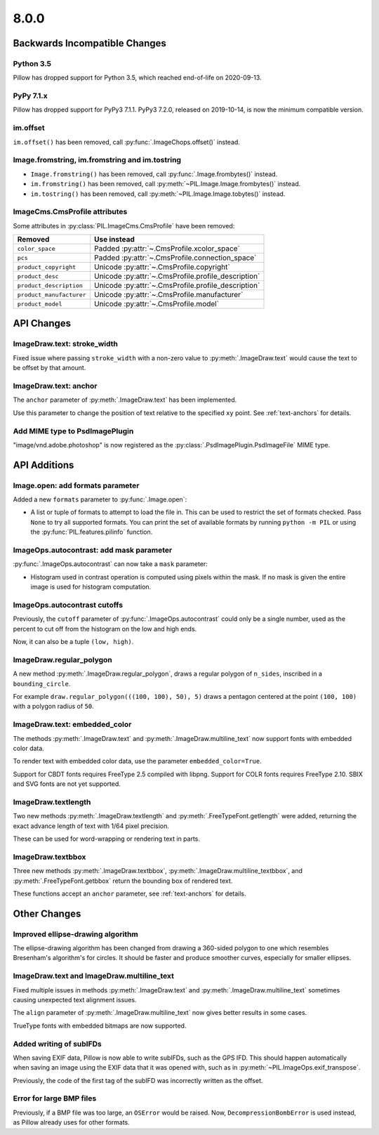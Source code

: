 8.0.0
-----

Backwards Incompatible Changes
==============================

Python 3.5
^^^^^^^^^^

Pillow has dropped support for Python 3.5, which reached end-of-life on 2020-09-13.

PyPy 7.1.x
^^^^^^^^^^

Pillow has dropped support for PyPy3 7.1.1.
PyPy3 7.2.0, released on 2019-10-14, is now the minimum compatible version.

im.offset
^^^^^^^^^

``im.offset()`` has been removed, call :py:func:`.ImageChops.offset()` instead.

Image.fromstring, im.fromstring and im.tostring
^^^^^^^^^^^^^^^^^^^^^^^^^^^^^^^^^^^^^^^^^^^^^^^

* ``Image.fromstring()`` has been removed, call :py:func:`.Image.frombytes()` instead.
* ``im.fromstring()`` has been removed, call :py:meth:`~PIL.Image.Image.frombytes()` instead.
* ``im.tostring()`` has been removed, call :py:meth:`~PIL.Image.Image.tobytes()` instead.

ImageCms.CmsProfile attributes
^^^^^^^^^^^^^^^^^^^^^^^^^^^^^^

Some attributes in :py:class:`PIL.ImageCms.CmsProfile` have been removed:

========================  ===================================================
Removed                   Use instead
========================  ===================================================
``color_space``           Padded :py:attr:`~.CmsProfile.xcolor_space`
``pcs``                   Padded :py:attr:`~.CmsProfile.connection_space`
``product_copyright``     Unicode :py:attr:`~.CmsProfile.copyright`
``product_desc``          Unicode :py:attr:`~.CmsProfile.profile_description`
``product_description``   Unicode :py:attr:`~.CmsProfile.profile_description`
``product_manufacturer``  Unicode :py:attr:`~.CmsProfile.manufacturer`
``product_model``         Unicode :py:attr:`~.CmsProfile.model`
========================  ===================================================

API Changes
===========

ImageDraw.text: stroke_width
^^^^^^^^^^^^^^^^^^^^^^^^^^^^

Fixed issue where passing ``stroke_width`` with a non-zero value
to :py:meth:`.ImageDraw.text` would cause the text to be offset by that amount.

ImageDraw.text: anchor
^^^^^^^^^^^^^^^^^^^^^^

The ``anchor`` parameter of :py:meth:`.ImageDraw.text` has been implemented.

Use this parameter to change the position of text relative to the
specified ``xy`` point. See :ref:`text-anchors` for details.

Add MIME type to PsdImagePlugin
^^^^^^^^^^^^^^^^^^^^^^^^^^^^^^^

"image/vnd.adobe.photoshop" is now registered as the
:py:class:`.PsdImagePlugin.PsdImageFile` MIME type.

API Additions
=============

Image.open: add formats parameter
^^^^^^^^^^^^^^^^^^^^^^^^^^^^^^^^^

Added a new ``formats`` parameter to :py:func:`.Image.open`:

* A list or tuple of formats to attempt to load the file in.
  This can be used to restrict the set of formats checked.
  Pass ``None`` to try all supported formats. You can print the set of
  available formats by running ``python -m PIL`` or using
  the :py:func:`PIL.features.pilinfo` function.

ImageOps.autocontrast: add mask parameter
^^^^^^^^^^^^^^^^^^^^^^^^^^^^^^^^^^^^^^^^^

:py:func:`.ImageOps.autocontrast` can now take a ``mask`` parameter:

* Histogram used in contrast operation is computed using pixels within the mask.
  If no mask is given the entire image is used for histogram computation.

ImageOps.autocontrast cutoffs
^^^^^^^^^^^^^^^^^^^^^^^^^^^^^

Previously, the ``cutoff`` parameter of :py:func:`.ImageOps.autocontrast` could only
be a single number, used as the percent to cut off from the histogram on the low and
high ends.

Now, it can also be a tuple ``(low, high)``.

ImageDraw.regular_polygon
^^^^^^^^^^^^^^^^^^^^^^^^^

A new method :py:meth:`.ImageDraw.regular_polygon`, draws a regular polygon of ``n_sides``, inscribed in a ``bounding_circle``.

For example ``draw.regular_polygon(((100, 100), 50), 5)``
draws a pentagon centered at the point ``(100, 100)`` with a polygon radius of ``50``.

ImageDraw.text: embedded_color
^^^^^^^^^^^^^^^^^^^^^^^^^^^^^^

The methods :py:meth:`.ImageDraw.text` and :py:meth:`.ImageDraw.multiline_text`
now support fonts with embedded color data.

To render text with embedded color data, use the parameter ``embedded_color=True``.

Support for CBDT fonts requires FreeType 2.5 compiled with libpng.
Support for COLR fonts requires FreeType 2.10.
SBIX and SVG fonts are not yet supported.

ImageDraw.textlength
^^^^^^^^^^^^^^^^^^^^

Two new methods :py:meth:`.ImageDraw.textlength` and :py:meth:`.FreeTypeFont.getlength`
were added, returning the exact advance length of text with 1/64 pixel precision.

These can be used for word-wrapping or rendering text in parts.

ImageDraw.textbbox
^^^^^^^^^^^^^^^^^^

Three new methods :py:meth:`.ImageDraw.textbbox`, :py:meth:`.ImageDraw.multiline_textbbox`,
and :py:meth:`.FreeTypeFont.getbbox` return the bounding box of rendered text.

These functions accept an ``anchor`` parameter, see :ref:`text-anchors` for details.

Other Changes
=============

Improved ellipse-drawing algorithm
^^^^^^^^^^^^^^^^^^^^^^^^^^^^^^^^^^

The ellipse-drawing algorithm has been changed from drawing a 360-sided polygon to one
which resembles Bresenham's algorithm's for circles. It should be faster and produce
smoother curves, especially for smaller ellipses.

ImageDraw.text and ImageDraw.multiline_text
^^^^^^^^^^^^^^^^^^^^^^^^^^^^^^^^^^^^^^^^^^^

Fixed multiple issues in methods :py:meth:`.ImageDraw.text` and :py:meth:`.ImageDraw.multiline_text`
sometimes causing unexpected text alignment issues.

The ``align`` parameter of :py:meth:`.ImageDraw.multiline_text` now gives better results in some cases.

TrueType fonts with embedded bitmaps are now supported.

Added writing of subIFDs
^^^^^^^^^^^^^^^^^^^^^^^^

When saving EXIF data, Pillow is now able to write subIFDs, such as the GPS IFD. This
should happen automatically when saving an image using the EXIF data that it was opened
with, such as in :py:meth:`~PIL.ImageOps.exif_transpose`.

Previously, the code of the first tag of the subIFD was incorrectly written as the
offset.

Error for large BMP files
^^^^^^^^^^^^^^^^^^^^^^^^^

Previously, if a BMP file was too large, an ``OSError`` would be raised. Now,
``DecompressionBombError`` is used instead, as Pillow already uses for other formats.
